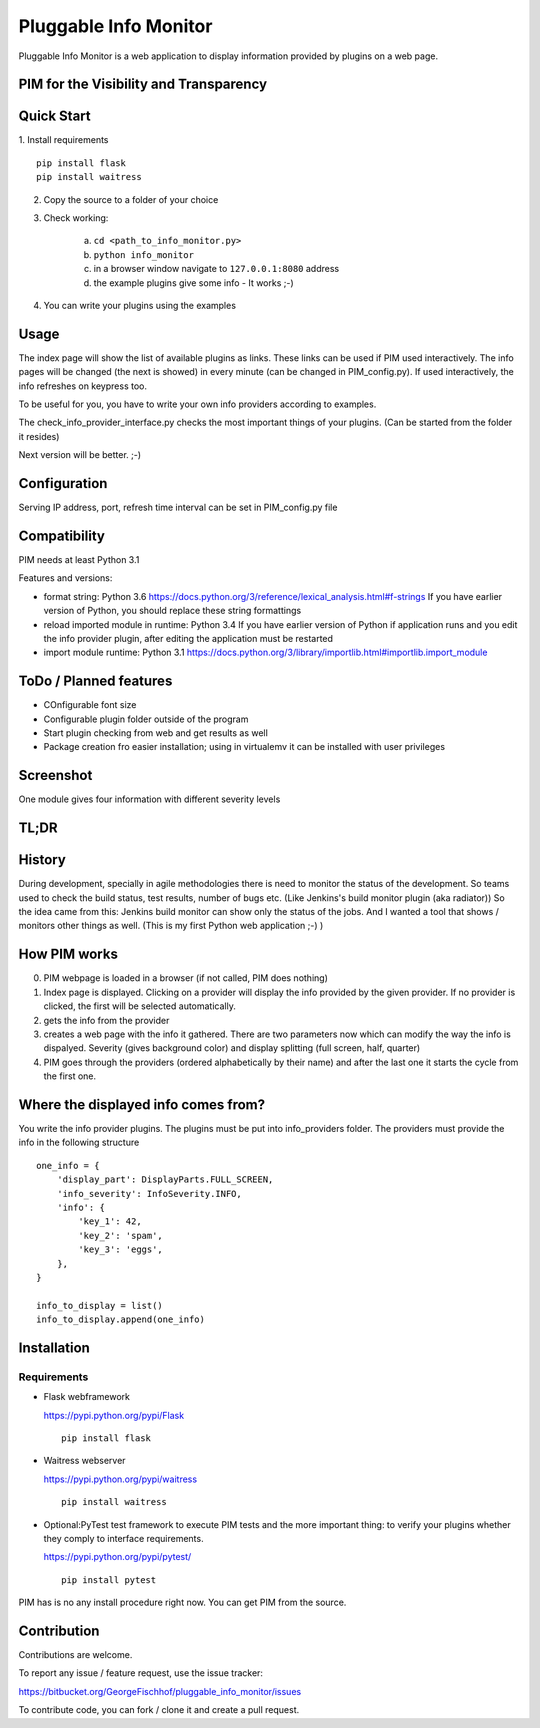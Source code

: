 Pluggable Info Monitor
======================

Pluggable Info Monitor is a web application to display information provided by plugins on a web page.

PIM for the Visibility and Transparency
---------------------------------------

Quick Start
-----------
1. Install requirements
::

    pip install flask
    pip install waitress

2. Copy the source to a folder of your choice
3. Check working:

    a. ``cd <path_to_info_monitor.py>``
    b. ``python info_monitor``
    c. in a browser window navigate to ``127.0.0.1:8080`` address 
    d. the example plugins give some info - It works ;-)

4. You can write your plugins using the examples

Usage
-----
The index page will show the list of available plugins as links. These links can be used if PIM used interactively. 
The info pages will be changed (the next is showed) in every minute (can be changed in PIM_config.py).
If used interactively, the info refreshes on keypress too.

To be useful for you, you have to write your own info providers according to examples.

The check_info_provider_interface.py checks the most important things of your plugins. 
(Can be started from the folder it resides)

Next version will be better. ;-)

Configuration
-------------
Serving IP address, port, refresh time interval can be set in PIM_config.py file


Compatibility
-------------
PIM needs at least Python 3.1

Features and versions:

- format string: Python 3.6 https://docs.python.org/3/reference/lexical_analysis.html#f-strings If you have earlier version of Python, you should replace these string formattings
- reload imported module in runtime: Python 3.4 If you have earlier version of Python if application runs and you edit the info provider plugin, after editing the application must be restarted
- import module runtime: Python 3.1 https://docs.python.org/3/library/importlib.html#importlib.import_module


ToDo / Planned features
-----------------------
- COnfigurable font size
- Configurable plugin folder outside of the program
- Start plugin checking from web and get results as well
- Package creation fro easier installation; using in virtualemv it can be installed with user privileges


Screenshot
----------
.. image:: Screenshot.jpg

One module gives four information with different severity levels


TL;DR
-----

History
-------
During development, specially in agile methodologies there is need to monitor the status of the development. So teams used to check the build status, test results, number of bugs etc. (Like Jenkins's build monitor plugin (aka radiator))
So the idea came from this: Jenkins build monitor can show only the status of the jobs. And I wanted a tool that shows / monitors other things as well. (This is my first Python web application ;-) )

How PIM works
-------------
0. PIM webpage is loaded in a browser (if not called, PIM does nothing)
1. Index page is displayed. Clicking on a provider will display the info provided by the given provider. If no provider is clicked, the first will be selected automatically.
2. gets the info from the provider
3. creates a web page with the info it gathered. There are two parameters now which can modify the way the info is dispalyed. Severity (gives background color) and display splitting (full screen, half, quarter)
4. PIM goes through the providers (ordered alphabetically by their name) and after the last one it starts the cycle from the first one.

Where the displayed info comes from?
------------------------------------
You write the info provider plugins. The plugins must be put into info_providers folder. The providers must provide the info in the following structure

::

    one_info = {
        'display_part': DisplayParts.FULL_SCREEN,
        'info_severity': InfoSeverity.INFO,
        'info': {
            'key_1': 42,
            'key_2': 'spam',
            'key_3': 'eggs',
        },
    }

    info_to_display = list()
    info_to_display.append(one_info)


Installation
------------

Requirements
^^^^^^^^^^^^

- Flask webframework

  https://pypi.python.org/pypi/Flask
  ::

    pip install flask

- Waitress webserver

  https://pypi.python.org/pypi/waitress
  ::

    pip install waitress

- Optional:PyTest test framework to execute PIM tests and the more important thing: to verify your plugins whether they comply to interface requirements.

  https://pypi.python.org/pypi/pytest/
  ::

    pip install pytest

PIM has is no any install procedure right now. You can get PIM from the source.


Contribution
------------

Contributions are welcome.

To report any issue / feature request, use the issue tracker:

https://bitbucket.org/GeorgeFischhof/pluggable_info_monitor/issues


To contribute code, you can fork / clone it and create a pull request.
